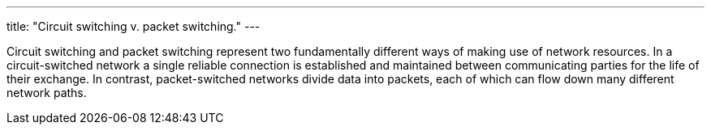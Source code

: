 ---
title: "Circuit switching v. packet switching."
---

Circuit switching and packet switching represent two fundamentally different
ways of making use of network resources.
//
In a circuit-switched network a single reliable connection is established and
maintained between communicating parties for the life of their exchange.
//
In contrast, packet-switched networks divide data into packets, each of which
can flow down many different network paths.
